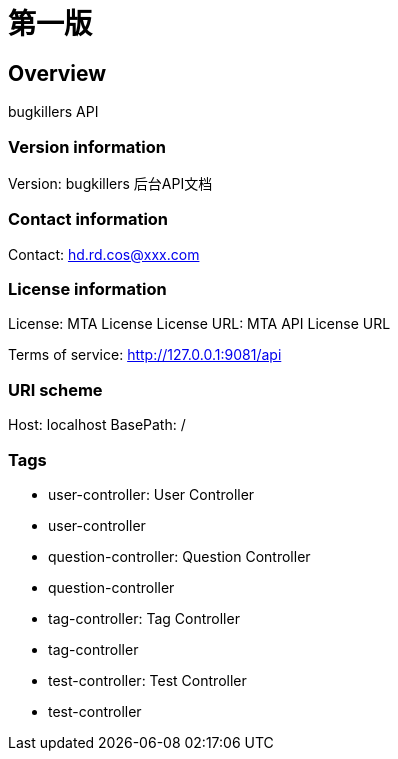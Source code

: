 = 第一版

== Overview
bugkillers API

=== Version information
Version: bugkillers 后台API文档

=== Contact information
Contact: hd.rd.cos@xxx.com

=== License information
License: MTA License
License URL: MTA API License URL

Terms of service: http://127.0.0.1:9081/api

=== URI scheme
Host: localhost
BasePath: /

=== Tags

* user-controller: User Controller
* user-controller
* question-controller: Question Controller
* question-controller
* tag-controller: Tag Controller
* tag-controller
* test-controller: Test Controller
* test-controller


